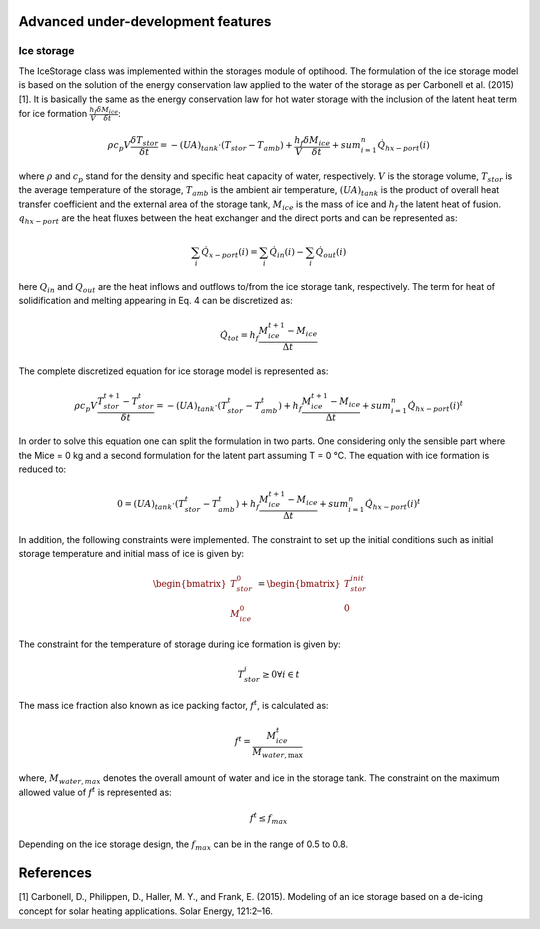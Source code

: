 .. _advanced_under_development_features:

Advanced under-development features
===================================




Ice storage
------------

The IceStorage class was implemented within the storages module of optihood. The formulation of the ice
storage model is based on the solution of the energy conservation law applied to the water of the storage as
per Carbonell et al. (2015) [1]. It is basically the same as the energy conservation law for hot water storage with
the inclusion of the latent heat term for ice formation :math:`\frac{h_f}{V}\frac{\delta M_{ice}}{\delta t}`:

.. math::

      \rho c_p V \frac{\delta T_{stor}}{\delta t} = -(UA)_{tank} \cdot (T_{stor} - T_{amb}) + \frac{h_f}{V} \frac{\delta M_{ice}}{\delta t} + sum_{i=1}^n \dot Q_{hx-port}(i)

where :math:`\rho` and :math:`c_p` stand for the density and specific heat capacity of water, respectively. :math:`V` is the storage volume, :math:`T_{stor}` is the average temperature of the storage, :math:`T_{amb}` is the ambient air temperature, :math:`(U A)_{tank}` is the product of overall heat transfer coefficient and the external area of the storage tank, :math:`M_{ice}` is the mass of ice and :math:`h_f` the latent heat of fusion. :math:`q_{hx-port}` are the heat fluxes between the heat exchanger and the direct ports and can be represented as:

.. math::

      \sum_i \dot{Q}_{x-port}(i) = \sum_i \dot{Q}_{in}(i) - \sum_i \dot{Q}_{out}(i)

here :math:`Q_{in}` and :math:`Q_{out}` are the heat inflows and outflows to/from the ice storage tank, respectively.
The term for heat of solidification and melting appearing in Eq. 4 can be discretized as:

.. math::

      \dot{Q}_{tot} = h_f \frac{M_{ice}^{t+1} - M_{ice}}{\Delta t}

The complete discretized equation for ice storage model is represented as:

.. math::

      \rho c_p V \frac{T_{stor}^{t+1} - T_{stor}^t}{\delta t} = -(UA)_{tank} \cdot (T_{stor}^t - T_{amb}^t) + h_f  \frac{M_{ice}^{t+1} - M_{ice}}{\Delta t} + sum_{i=1}^n \dot{Q}_{hx-port}(i)^t

In order to solve this equation one can split the formulation in two parts. One considering only the sensible
part where the Mice = 0 kg and a second formulation for the latent part assuming T = 0 °C. The equation
with ice formation is reduced to:

.. math::

      0 = (UA)_{tank} \cdot (T_{stor}^t - T_{amb}^t) + h_f  \frac{M_{ice}^{t+1} - M_{ice}}{\Delta t} + sum_{i=1}^n \dot {Q}_{hx-port}(i)^t

In addition, the following constraints were implemented. The constraint to set up the initial conditions such
as initial storage temperature and initial mass of ice is given by:

.. math::

   \begin{align*}
   \begin{bmatrix}
   T_{stor}^0 \\
   M_{ice}^0
   \end{bmatrix}
   &= \begin{bmatrix}
   T_{stor}^{init} \\
   0
   \end{bmatrix}
   \end{align*}

The constraint for the temperature of storage during ice formation is given by:

.. math::

      T_{stor}^i \geq 0 \forall i \in t

The mass ice fraction also known as ice packing factor, :math:`f^t`, is calculated as:

.. math::

      f^t = \frac{M_{ice}^t}{M_{water,\text{max}}}

where, :math:`M_{water,max}` denotes the overall amount of water and ice in the storage tank. The constraint on the
maximum allowed value of :math:`f^t` is represented as:

.. math::

      f^t \leq f_{max}

Depending on the ice storage design, the :math:`f_{max}` can be in the range of 0.5 to 0.8.

References
==========

[1]  Carbonell, D., Philippen, D., Haller, M. Y., and Frank, E. (2015). Modeling of an ice storage based on a
de-icing concept for solar heating applications. Solar Energy, 121:2–16.
